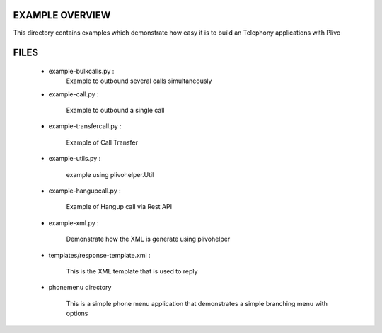 
EXAMPLE OVERVIEW
~~~~~~~~~~~~~~~~

This directory contains examples which demonstrate how easy it is to build
an Telephony applications with Plivo


FILES
~~~~~

    * example-bulkcalls.py :
        Example to outbound several calls simultaneously

    * example-call.py :

        Example to outbound a single call
        
    * example-transfercall.py :
    
        Example of Call Transfer

    * example-utils.py :

        example using plivohelper.Util
        
    * example-hangupcall.py :
    
        Example of Hangup call via Rest API

    * example-xml.py :

        Demonstrate how the XML is generate using plivohelper

    * templates/response-template.xml :

        This is the XML template that is used to reply
        
    * phonemenu directory
    
        This is a simple phone menu application that demonstrates a simple
        branching menu with options

